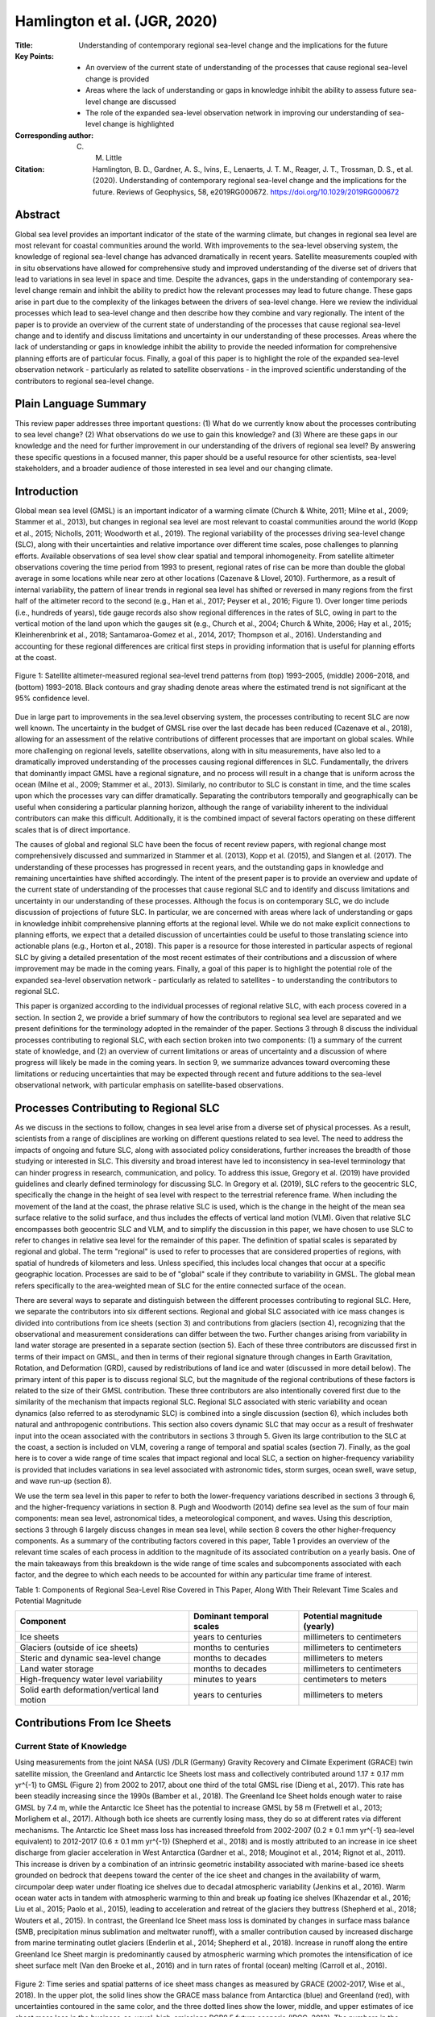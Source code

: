 =============================
Hamlington et al. (JGR, 2020)
=============================

:Title: Understanding of contemporary regional sea-level change and the implications for the future
:Key Points:
    - An overview of the current state of understanding of the processes that cause regional sea-level change is provided
    - Areas where the lack of understanding or gaps in knowledge inhibit the ability to assess future sea-level change are discussed
    - The role of the expanded sea-level observation network in improving our understanding of sea-level change is highlighted

:Corresponding author: C. M. Little

:Citation: Hamlington, B. D., Gardner, A. S., Ivins, E., Lenaerts, J. T. M., Reager, J. T., Trossman, D. S., et al. (2020). Understanding of contemporary regional sea-level change and the implications for the future. Reviews of Geophysics, 58, e2019RG000672. https://doi.org/10.1029/2019RG000672

Abstract
--------

Global sea level provides an important indicator of the state of the warming climate, but changes in regional sea level are most relevant for coastal communities around the world. With improvements to the sea-level observing system, the knowledge of regional sea-level change has advanced dramatically in recent years. Satellite measurements coupled with in situ observations have allowed for comprehensive study and improved understanding of the diverse set of drivers that lead to variations in sea level in space and time. Despite the advances, gaps in the understanding of contemporary sea-level change remain and inhibit the ability to predict how the relevant processes may lead to future change. These gaps arise in part due to the complexity of the linkages between the drivers of sea-level change. Here we review the individual processes which lead to sea-level change and then describe how they combine and vary regionally. The intent of the paper is to provide an overview of the current state of understanding of the processes that cause regional sea-level change and to identify and discuss limitations and uncertainty in our understanding of these processes. Areas where the lack of understanding or gaps in knowledge inhibit the ability to provide the needed information for comprehensive planning efforts are of particular focus. Finally, a goal of this paper is to highlight the role of the expanded sea-level observation network - particularly as related to satellite observations - in the improved scientific understanding of the contributors to regional sea-level change.

Plain Language Summary
----------------------

This review paper addresses three important questions: (1) What do we currently know about the processes contributing to sea level change? (2) What observations do we use to gain this knowledge? and (3) Where are these gaps in our knowledge and the need for further improvement in our understanding of the drivers of regional sea level? By answering these specific questions in a focused manner, this paper should be a useful resource for other scientists, sea-level stakeholders, and a broader audience of those interested in sea level and our changing climate.

Introduction
------------

Global mean sea level (GMSL) is an important indicator of a warming climate (Church & White, 2011; Milne et al., 2009; Stammer et al., 2013), but changes in regional sea level are most relevant to coastal communities around the world (Kopp et al., 2015; Nicholls, 2011; Woodworth et al., 2019). The regional variability of the processes driving sea-level change (SLC), along with their uncertainties and relative importance over different time scales, pose challenges to planning efforts. Available observations of sea level show clear spatial and temporal inhomogeneity. From satellite altimeter observations covering the time period from 1993 to present, regional rates of rise can be more than double the global average in some locations while near zero at other locations (Cazenave & Llovel, 2010). Furthermore, as a result of internal variability, the pattern of linear trends in regional sea level has shifted or reversed in many regions from the first half of the altimeter record to the second (e.g., Han et al., 2017; Peyser et al., 2016; Figure 1). Over longer time periods (i.e., hundreds of years), tide gauge records also show regional differences in the rates of SLC, owing in part to the vertical motion of the land upon which the gauges sit (e.g., Church et al., 2004; Church & White, 2006; Hay et al., 2015; Kleinherenbrink et al., 2018; Santamaroa-Gomez et al., 2014, 2017; Thompson et al., 2016). Understanding and accounting for these regional differences are critical first steps in providing information that is useful for planning efforts at the coast.

.. figure:: figures/hamlington20jgr/fig01.jpg
   :align: center
   :width: 50%

   Figure 1: Satellite altimeter-measured regional sea-level trend patterns from (top) 1993–2005, (middle) 2006–2018, and (bottom) 1993–2018. Black contours and gray shading denote areas where the estimated trend is not significant at the 95% confidence level.

Due in large part to improvements in the sea.level observing system, the processes contributing to recent SLC are now well known. The uncertainty in the budget of GMSL rise over the last decade has been reduced (Cazenave et al., 2018), allowing for an assessment of the relative contributions of different processes that are important on global scales. While more challenging on regional levels, satellite observations, along with in situ measurements, have also led to a dramatically improved understanding of the processes causing regional differences in SLC. Fundamentally, the drivers that dominantly impact GMSL have a regional signature, and no process will result in a change that is uniform across the ocean (Milne et al., 2009; Stammer et al., 2013). Similarly, no contributor to SLC is constant in time, and the time scales upon which the processes vary can differ dramatically. Separating the contributors temporally and geographically can be useful when considering a particular planning horizon, although the range of variability inherent to the individual contributors can make this difficult. Additionally, it is the combined impact of several factors operating on these different scales that is of direct importance.

The causes of global and regional SLC have been the focus of recent review papers, with regional change most comprehensively discussed and summarized in Stammer et al. (2013), Kopp et al. (2015), and Slangen et al. (2017). The understanding of these processes has progressed in recent years, and the outstanding gaps in knowledge and remaining uncertainties have shifted accordingly. The intent of the present paper is to provide an overview and update of the current state of understanding of the processes that cause regional SLC and to identify and discuss limitations and uncertainty in our understanding of these processes. Although the focus is on contemporary SLC, we do include discussion of projections of future SLC. In particular, we are concerned with areas where lack of understanding or gaps in knowledge inhibit comprehensive planning efforts at the regional level. While we do not make explicit connections to planning efforts, we expect that a detailed discussion of uncertainties could be useful to those translating science into actionable plans (e.g., Horton et al., 2018). This paper is a resource for those interested in particular aspects of regional SLC by giving a detailed presentation of the most recent estimates of their contributions and a discussion of where improvement may be made in the coming years. Finally, a goal of this paper is to highlight the potential role of the expanded sea-level observation network - particularly as related to satellites - to understanding the contributors to regional SLC.

This paper is organized according to the individual processes of regional relative SLC, with each process covered in a section. In section 2, we provide a brief summary of how the contributors to regional sea level are separated and we present definitions for the terminology adopted in the remainder of the paper. Sections 3 through 8 discuss the individual processes contributing to regional SLC, with each section broken into two components: (1) a summary of the current state of knowledge, and (2) an overview of current limitations or areas of uncertainty and a discussion of where progress will likely be made in the coming years. In section 9, we summarize advances toward overcoming these limitations or reducing uncertainties that may be expected through recent and future additions to the sea-level observational network, with particular emphasis on satellite-based observations.

Processes Contributing to Regional SLC
--------------------------------------

As we discuss in the sections to follow, changes in sea level arise from a diverse set of physical processes. As a result, scientists from a range of disciplines are working on different questions related to sea level. The need to address the impacts of ongoing and future SLC, along with associated policy considerations, further increases the breadth of those studying or interested in SLC. This diversity and broad interest have led to inconsistency in sea-level terminology that can hinder progress in research, communication, and policy. To address this issue, Gregory et al. (2019) have provided guidelines and clearly defined terminology for discussing SLC. In Gregory et al. (2019), SLC refers to the geocentric SLC, specifically  the change in the height of sea level with respect to the terrestrial reference frame. When including the movement of the land at the coast, the phrase relative SLC is used, which is the change in the height of the mean sea surface relative to the solid surface, and thus includes the effects of vertical land motion (VLM). Given that relative SLC encompasses both geocentric SLC and VLM, and to simplify the discussion in this paper, we have chosen to use SLC to refer to changes in relative sea level for the remainder of this paper. The definition of spatial scales is separated by regional and global. The term "regional" is used to refer to processes that are considered properties of regions, with spatial of hundreds of kilometers and less. Unless specified, this includes local changes that occur at a specific geographic location. Processes are said to be of "global" scale if they contribute to variability in GMSL. The global mean refers specifically to the area-weighted mean of SLC for the entire connected surface of the ocean.

There are several ways to separate and distinguish between the different processes contributing to regional SLC. Here, we separate the contributors into six different sections. Regional and global SLC associated with ice mass changes is divided into contributions from ice sheets (section 3) and contributions from glaciers (section 4), recognizing that the observational and measurement considerations can differ between the two. Further changes arising from variability in land water storage are presented in a separate section (section 5). Each of these three contributors are discussed first in terms of their impact on GMSL, and then in terms of their regional signature through changes in Earth Gravitation, Rotation, and Deformation (GRD), caused by redistributions of land ice and water (discussed in more detail below). The primary intent of this paper is to discuss regional SLC, but the magnitude of the regional contributions of these factors is related to the size of their GMSL contribution. These three contributors are also intentionally covered first due to the similarity of the mechanism that impacts regional SLC. Regional SLC associated with steric variability and ocean dynamics (also referred to as sterodynamic SLC) is combined into a single discussion (section 6), which includes both natural and anthropogenic contributions. This section also covers dynamic SLC that may occur as a result of freshwater input into the ocean associated with the contributors in sections 3 through 5. Given its large contribution to the SLC at the coast, a section is included on VLM, covering a range of temporal and spatial scales (section 7). Finally, as the goal here is to cover a wide range of time scales that impact regional and local SLC, a section on higher-frequency variability is provided that includes variations in sea level associated with astronomic tides, storm surges, ocean swell, wave setup, and wave run-up (section 8).

We use the term sea level in this paper to refer to both the lower-frequency variations described in sections 3 through 6, and the higher-frequency variations in section 8. Pugh and Woodworth (2014) define sea level as the sum of four main components: mean sea level, astronomical tides, a meteorological component, and waves. Using this description, sections 3 through 6 largely discuss changes in mean sea level, while section 8 covers the other higher-frequency components. As a summary of the contributing factors covered in this paper, Table 1 provides an overview of the relevant time scales of each process in addition to the magnitude of its associated contribution on a yearly basis. One of the main takeaways from this breakdown is the wide range of time scales and subcomponents associated with each factor, and the degree to which each needs to be accounted for within any particular time frame of interest.


Table 1: Components of Regional Sea-Level Rise Covered in This Paper, Along With Their Relevant Time Scales and Potential Magnitude

+--------------------------------------+----------------------+-------------------------+
| Component                            | Dominant temporal    | Potential magnitude     |
|                                      | scales               | (yearly)                |
+======================================+======================+=========================+
| Ice sheets                           | years to centuries   | millimeters to          |
|                                      |                      | centimeters             |
+--------------------------------------+----------------------+-------------------------+
| Glaciers (outside of ice sheets)     | months to centuries  | millimeters to          |
|                                      |                      | centimeters             |
+--------------------------------------+----------------------+-------------------------+
| Steric and dynamic sea-level change  | months to decades    | millimeters to          |
|                                      |                      | meters                  |
+--------------------------------------+----------------------+-------------------------+
| Land water storage                   | months to decades    | millimeters to          |
|                                      |                      | centimeters             |
+--------------------------------------+----------------------+-------------------------+
| High-frequency water level           | minutes to years     | centimeters to          |
| variability                          |                      | meters                  |
+--------------------------------------+----------------------+-------------------------+
| Solid earth deformation/vertical     | years to centuries   | millimeters to          |
| land motion                          |                      | meters                  |
+--------------------------------------+----------------------+-------------------------+

Contributions From Ice Sheets
-----------------------------

Current State of Knowledge
~~~~~~~~~~~~~~~~~~~~~~~~~~

Using measurements from the joint NASA (US) /DLR (Germany) Gravity Recovery and Climate Experiment (GRACE) twin satellite mission, the Greenland and Antarctic Ice Sheets lost mass and collectively contributed around 1.17 ± 0.17 mm yr^{-1} to GMSL (Figure 2) from 2002 to 2017, about one third of the total GMSL rise (Dieng et al., 2017). This rate has been steadily increasing since the 1990s (Bamber et al., 2018). The Greenland Ice Sheet holds enough water to raise GMSL by 7.4 m, while the Antarctic Ice Sheet has the potential to increase GMSL by 58 m (Fretwell et al., 2013; Morlighem et al., 2017). Although both ice sheets are currently losing mass, they do so at different rates via different mechanisms. The Antarctic Ice Sheet mass loss has increased threefold from 2002-2007 (0.2 ± 0.1 mm yr^{-1} sea-level equivalent) to 2012-2017 (0.6 ± 0.1 mm yr^{-1}) (Shepherd et al., 2018) and is mostly attributed to an increase in ice sheet discharge from glacier acceleration in West Antarctica (Gardner et al., 2018; Mouginot et al., 2014; Rignot et al., 2011). This increase is driven by a combination of an intrinsic geometric instability associated with marine-based ice sheets grounded on bedrock that deepens toward the center of the ice sheet and changes in the availability of warm, circumpolar deep water under floating ice shelves due to decadal atmospheric variability (Jenkins et al., 2016). Warm ocean water acts in tandem with atmospheric warming to thin and break up foating ice shelves (Khazendar et al., 2016; Liu et al., 2015; Paolo et al., 2015), leading to acceleration and retreat of the glaciers they buttress (Shepherd et al., 2018; Wouters et al., 2015). In contrast, the Greenland Ice Sheet mass loss is dominated by changes in surface mass balance (SMB, precipitation minus sublimation and meltwater runoff), with a smaller contribution caused by increased discharge from marine terminating outlet glaciers (Enderlin et al., 2014; Shepherd et al., 2018). Increase in runoff along the entire Greenland Ice Sheet margin is predominantly caused by atmospheric warming which promotes the intensification of ice sheet surface melt (Van den Broeke et al., 2016) and in turn rates of frontal (ocean) melting (Carroll et al., 2016).

.. figure:: figures/hamlington20jgr/fig02.jpg
   :align: center
   :width: 50%

   Figure 2: Time series and spatial patterns of ice sheet mass changes as measured by GRACE (2002-2017, Wise et al., 2018). In the upper plot, the solid lines show the GRACE mass balance from Antarctica (blue) and Greenland (red), with uncertainties contoured in the same color, and the three dotted lines show the lower, middle, and upper estimates of ice sheet mass loss in the business-as-usual, high-emissions RCP8.5 future scenario (IPCC, 2013). The numbers in the upper plot give the best linear Þt for each ice sheet. The lower plots show the linear trend in units of cm water equivalent per year squared over the 2002-2017 period.

Three independent observational methods are used to calculate current ice sheet mass loss rates: gravimetry, altimetry, and the inputÐoutput method (Shepherd et al., 2018). Each method has various strengths and weaknesses, with differing sensitivities to necessary corrections. Mass loss estimates from gravimetry (Velicogna & Wahr, 2006) provide the only direct measure of mass change of the ice sheets, but require a correction due to glacial isostatic adjustment (GIA) processes, which dominates the uncertainty in derived mass-loss rates. GIA uncertainties are largest for Antarctic Ice Sheet, and while estimates vary among studies, a recent study (Caron et al., 2018) estimates Antarctic Ice Sheet GIA uncertainty to be ~40 Gt (Gigaton = 10^{12} kg) per year, which is approximately 30% of the mass trend. Greenland, on the other hand, has a GIA uncertainty of ~13 Gt/yr, which is less than 5% of the Greenland Ice Sheet mass loss trend. Repeated satellite and airborne laser and radar altimetry provide detailed surface height change observations over ice sheets, but conversion from surface height to mass loss requires knowledge of spatial and temporal variability in firn density, a parameter that is poorly constrained due to sparse observations within the ice sheet interior (Pritchard et al., 2009). The input-output method (Gardner et al., 2018; Rignot et al., 2011, 2019; Shirzaei & Bgmann, 2012, 2018) - the only method that gives a longer time series of ice sheet mass balance (Kjeldsen et al., 2015; Rignot et al., 2019; Mouginot et al., 2019) - combines observations of ice flux across the grounding line from satellite remote sensing with modeled SMB estimates. In general, most observational time series are less than 20 years old, making the detection of mass loss acceleration in the presence of large natural variability challenging, especially in ice sheet SMB (Wouters et al., 2013). Radar altimetry from CryoSat-2 (launched in 2010), as well as new gravimetry (GRACE Follow-On, GRACE-FO) and laser altimeter (ICESat-2) missions launched in 2018, will extend the time series and provide continuous monitoring of ice sheet changes in the coming years.

We depend on a suite of numerical models to project future ice sheet changes, and these models also contribute to constraining past and present behavior. These models are traditionally used in a stand-alone framework but are increasingly "coupled" to represent the full spectrum of ice sheet-climate interactions. Atmospheric (surface climate and SMB) and oceanic (e.g., temperature, salinity, circulation, sea ice) forcings to the ice sheet are supplied by a variety of climate models, which are either produced for the full globe (global circulation models and climate reanalysis) or spatially limited to one particular ice sheet and surroundings (regional climate models). While circulation models historically focused on coupled ocean-land-atmosphere processes, modern earth system models also include the carbon cycle through dynamic atmospheric chemistry, as well as forcing of the ocean and atmosphere by the ice sheets. Regional climate models have become a preferred tool in representing ice sheet surface climate and SMB because they incorporate surface energy and snow hydrology processes and have the spatial resolutions (~5 km) necessary to accurately model the Greenland Ice Sheet and individual Antarctic Ice Sheet basins (Agosta et al., 2019; Lenaerts et al., 2017; Noel et al., 2018; Van Wessem et al., 2018), often with steep topographic slopes around ice sheet margins. However, the accuracy of any regional climate model depends on the quality of the atmospheric forcing at the model domain boundaries, and observations necessary to evaluate climate and SMB over extensive areas of northern Greenland and Antarctica are lacking.

The relation between ice sheets and climate is defined by a two-way connection: While ice sheets respond to atmospheric and oceanic conditions, they also influence the surrounding climate, for example, via the discharge of freshwater into oceans (Bronselaer et al., 2018; Schloesser et al., 2019) and changes in topographic geometries (e.g., Fyke et al., 2018). To this end, the ice sheet modeling community has increasingly focused on simulations that are fully coupled to climate models. The ongoing intercomparison of climate models (Sixth Coupled Model Intercomparison Project; CMIP6) includes several models that couple to dynamical ice sheet models for the first time (Nowicki et al., 2016). The initial development has been associated with atmosphere/ice sheet coupling over the Greenland Ice Sheet (e.g., Lipscomb et al., 2013). Major, ongoing challenges of such models include matching the temporal and spatial scales of the ice sheet model with the global models, providing accurate initial conditions for the ice sheet model, and allowing for the variable extent of the ice-covered surface. Initial improvements have been made in the representation of SMB in earth system models guided by lessons from regional climate models (e.g., Vizcaino et al., 2013). Advances in the coupling of ocean and ice sheet models (e.g., Goldberg et al., 2018) will continue to improve our ability to model the Antarctic Ice Sheet, particularly in West Antarctica, where oceanic forcings are likely to play a pivotal role in future ice sheet mass loss. Recent studies have demonstrated the impact of ice-ocean coupling on such sub-ice-shelf melt rates and grounding line migration (Golledge et al., 2019; Jordan et al., 2017; Seroussi et al., 2017).

The ice-sheet mass loss to the ocean strongly influences regional sea level, as associated changes in Earth's GRD responses dictate the spatial distribution of water across the global ocean (Farrell & Clark, 1976; Milne & Mitrovica, 1998; Mitrovica et al., 2001). These so-called "sea-level fingerprints" are crucial to determining regional SLC (Figures 3a and 3b). In general, mass loss causes a sea level fall in the near field, a reduced sea-level rise at intermediate distances, and a greater-than-global-mean sea-level rise at larger distances. Sea-level fingerprints can be computed for specific portions of ice sheets, enabling accurately quantified sensitivities of basin-scale ice mass loss to local sea-level rise at any coastal cities. The collapse of Petermann Glacier in Greenland, for example, would lead to 38% lower sea-level rise at New York and 20% higher sea-level rise at Tokyo relative to the global mean (Larour et al., 2017; Mitrovica et al., 2018). Estimating the current and projecting future contributions from the two ice sheets - including spatial variability in the contribution across each ice sheet - is thus critical to understanding regional SLC. Updated assessments of the regional impact on coastal cities will continue to be made as our understanding of mass loss from ice sheets advances and projections are improved.


Uncertainties and Future Outlook
~~~~~~~~~~~~~~~~~~~~~~~~~~~~~~~~

While significant progress has been made in recent years as described above, estimating future ice sheet contributions to sea level relies on models, which contain large uncertainties. These uncertainties exist in every stage of modeling ice sheets in future climates, from fundamental understanding of ice sheet physical processes (e.g., DeConto & Pollard, 2016), initialization (Goelzer et al., 2018), parameter, and boundary condition choices (e.g., Larour et al., 2012; Nias et al., 2016; Schlegel et al., 2015), to the quality of atmospheric and ocean forcings, which in turn rely on climate models with all their associated uncertainties (Nowicki & Seroussi, 2018; Robel et al., 2019); all of these uncertainties can limit the quality of model projections. For example, climate model-driven projections reported in the Fifth Assessment Report of the Intergovernmental Panel on Climate Change (IPCC) underestimated mass loss from 2006 to present, especially in the case of the Greenland Ice Sheet, including in the strongest warming (business-as-usual) RCP8.5 scenarios (Figure 2). This example highlights the need for extensive evaluation of present-day model performance, careful selection of model forcing, and, on the longer term, a focus on earth system model development to improve high-latitude atmospheric (e.g., clouds, radiation, precipitation) and oceanic processes, horizontal resolution and/or statistical downscaling (Lenaerts et al., 2019). Multimodel ensembles and intercomparisons (e.g., the Ice Sheet Model Intercomparison Project, ISMIP6; Nowicki et al., 2016) will also provide critical contributions to uncertainty quantifications.

.. figure:: figures/hamlington20jgr/fig03.jpg
   :align: center
   :width: 50%

   Figure 3: Contribution to relative sea.level rise (mm/year) from 2002 to 2015 from (a) Antarctica Ice Sheet mass loss, (b) Greenland Ice Sheet mass loss, (c) terrestrial water storage variability, and (d) glacier mass loss. Adapted from Adhikari and Ivins (2016).

Ice sheet contributions are especially important when planning for future SLC (e.g., Garner & Keller, 2018; Oppenheimer & Alley, 2016; Sriver et al., 2018; Sweet et al., 2017). The research community is increasingly employing probabilistic approaches when making projections of future sea-level contributions from ice sheets (Edwards et al., 2019; Little et al., 2013; Ritz et al., 2015; Schlegel et al., 2018), which are necessary for holistic probabilistic projections of sea-level rise (e.g., Kopp et al., 2014, 2017; Perrette et al., 2013, Slangen et al., 2014). Probabilistic projections, however, are subject to the same limitations as the models or structured expert judgements (e.g., Bamber & Aspinall, 2013; Bamber et al., 2019) used to construct them. There is some utility in turning to past analogs of high sea-level contributions from ice sheets (e.g., the last interglacial or Pliocene) to calibrate ice sheet models and improve probabilistic projections (e.g., Edwards et al., 2019), but these too are impacted by prior model uncertainties, as well as by the uncertainties in paleo-reconstructions. Furthermore, the efficacy of using modern ice sheet trends for constraining future contributions remains an active area of research (Kopp et al., 2017). As these deep uncertainties in ice sheet contributions are elucidated and probabilistic projections continue to improve, they will inform policy decisions that are based on projected probabilities that regional- and global-scale sea levels will exceed critical levels (e.g., Bakker et al., 2017; Buchanan et al., 2016; Rasmussen et al., 2018; Sweet et al., 2017).

As ice sheet models improve in their resolution, initialization procedures, and process implementation, they become increasingly reliant on observations to both force their behavior and validate their performance. Accurate reproduction of ice sheet dynamics, especially near grounding lines, requires high-resolution surface and bed topography (Aschwanden et al., 2016, 2019; Morlighem et al., 2014; Nias et al., 2018), estimates of basal shear stress (Parizek et al., 2013), and sub-ice shelf bathymetry (Schodlok et al., 2012). Geometric constraints on outlet glacier dynamics have improved dramatically in recent years (e.g., Greenbaum et al., 2015; Morlighem et al., 2017; Vaughan et al., 2012), but technological advancements (e.g., radar tomo.graphy; Al-Ibadi et al., 2018) and geophysical methods development (toward observational validation of sub-surface model parameters such as basal shear stress (Brisbourne et al., 2017), temperature (MacGregor et al., 2015; Schroeder et al., 2016), and englacial velocity (Holschuh et al., 2017, 2019; Leysinger Vieli et al., 2007) could drive significant improvement in model projections. Importantly, new aerogeophysical campaigns and satellite missions will be required to collect data optimized for these new techniques, as well as to fill gaps in existing subsurface observations. Ice sheet model development should focus on including geophysical observations directly, and extending the data assimilation capabilities from the inclusion of snapshot surface observations to the inclusion of time series data (Goldberg & Heimbach, 2013; Larour et al., 2014) to take full advantage of the abundance of remote sensing observations now available.


Contributions From Glaciers
---------------------------

Current State of Knowledge
~~~~~~~~~~~~~~~~~~~~~~~~~~

[...]

.. figure:: figures/hamlington20jgr/fig04.jpg
   :align: center
   :width: 50%

   Figure 4: Time series of cumulative mass anomalies from GRACE for all primary glacier regions of the Randolph Glacier Inventory, except the Greenland and Antarctic periphery, covering the time period from 2002 to 2017. From Wouters et al. (2019).
   
   
[...]

Uncertainties and Future Outlook
~~~~~~~~~~~~~~~~~~~~~~~~~~~~~~~~

[...]

Contributions From Changes in Land Water Storage
------------------------------------------------

Current State of Knowledge
~~~~~~~~~~~~~~~~~~~~~~~~~~

[...]

Uncertainties and Future Outlook
~~~~~~~~~~~~~~~~~~~~~~~~~~~~~~~~

[...]

Steric Sea-Level and Ocean Dynamics
-----------------------------------

Current State of Knowledge
~~~~~~~~~~~~~~~~~~~~~~~~~~

[...]

Uncertainties and Future Outlook
~~~~~~~~~~~~~~~~~~~~~~~~~~~~~~~~

[...]

VLM/Solid Earth Deformation
---------------------------

Current State of Knowledge
~~~~~~~~~~~~~~~~~~~~~~~~~~

[...]

Uncertainties and Future Outlook
~~~~~~~~~~~~~~~~~~~~~~~~~~~~~~~~

[...]


Contributions From High-Frequency Water Level Variability
---------------------------------------------------------

Current State of Knowledge
~~~~~~~~~~~~~~~~~~~~~~~~~~

[...]

Uncertainties and Future Outlook
~~~~~~~~~~~~~~~~~~~~~~~~~~~~~~~~

[...]

Near-Term Outlook of Regional Relative Sea-Level Understanding
--------------------------------------------------------------

[...]

Summary
-------

Changes in GMSL provide an integrative measure of the state of the climate system, encompassing both the ocean and cryosphere and may be viewed as an important indicator of what is currently happening to the climate in the present and what may happen in the future. While an increase in GMSL portends an increase in sea level of some magnitude along the world's coastlines, the response on regional levels is not uniform. Water that is added to the ocean from land will not be distributed evenly everywhere (sections 3-5) and changes in ocean dynamics add to the regional variability in sea-level rise (section 6). Using observations from tide gauges and satellite altimetry, the extent of the spatial variability in the rate of sea-level rise can be understood. With the recent improved understanding of GRD effects on sea level, and the suite of VLM effects outlined here, it has become clear that the use of a single global rate to describe sea level around the globe is problematic, and improved assessment of sea-level rise on regional levels is required from a planning perspective.

Over the past century, coastal sea levels have risen over the majority of the globe. The effect of increasing sea level relative to land is a significant reduction in the elevation gap between typical high tides and a threshold elevation at which flooding begins (Sweet et al., 2018). Coastal communities were established with this gap in mind, recognizing flooding might occur under the most extreme of conditions. Recent reports (e.g., Sweet et al., 2017, 2018) have detailed the rapidly declining gap along the coastlines of the world, and the accelerated effect this has had on flood frequencies in many coastal locations. One important implication of these analyses is that the narrowed gap between high tide and flooding conditions can now be overcome by sea-level variability on a range of time scales. Subsequently, from a decision-making perspective, improved projections of future regional SLC are needed over a variety of time horizons, not simply the longest.

As discussed here, sea level varies on time scales from short-term (section 8), to seasonal-to-decadal (sections 5 and 6) or longer (sections 3-5). When considered in tandem with the movement of land relative to the ocean (section 7), contributions to sea level at each of these time scales can combine constructively, increasing sea levels and high-tide flood frequencies over both the short and long terms. The gap described above is known in many locations, and time horizons can be generated over which high-tide flood frequency will begin to increase rapidly. When considering only the long-term trend, this time horizon is usually found to be on the order of decades. However, when combined with the other contributors to sea-level variability, it is highly likely that in the short term (on the order of years) the cumulative effect of high-tide flooding will extend beyond "nuisance" levels and becomes too frequent for business as usual in coastal areas. As such, there is a strong need for improved information regarding future sea-level rise across a range of time scales.

While understanding the long-term contributions from melting glaciers and ice-sheets is essential, so too is understanding, quantifying, and possibly predicting the variability that will occur on seasonal to decadal time scales. Recent studies suggest that these contributors are becoming distinguishable with the records available (e.g., Fasullo & Nerem, 2018; Nerem et al., 2018). With the observations that are available - or will become available soon - coupled with improved data analysis and modeling efforts, our understanding of future regional SLC will continue to advance in the coming years. Knowing that planning efforts are underway and that sea-level rise is already impacting many parts of the world's coastlines, it is worth taking inventory of the current state of understanding and clearly identifying areas of uncertainty that are impacting our ability to provide complete, accurate, and actionable information at the coast. Such assessments should be undertaken frequently to update relevant information in light of new science results, and to assist those tasked with translating current scientific understanding into plans that can be put into action at the coast.
